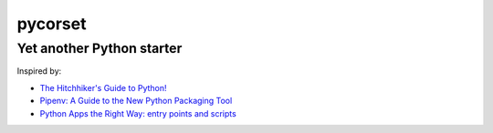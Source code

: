 ========
pycorset
========

--------------------------
Yet another Python starter
--------------------------

Inspired by:

- `The Hitchhiker's Guide to Python! <http://docs.python-guide.org/en/latest/>`_
- `Pipenv: A Guide to the New Python Packaging Tool <https://realpython.com/pipenv-guide/>`_
- `Python Apps the Right Way: entry points and scripts <https://chriswarrick.com/blog/2014/09/15/python-apps-the-right-way-entry_points-and-scripts/>`_
